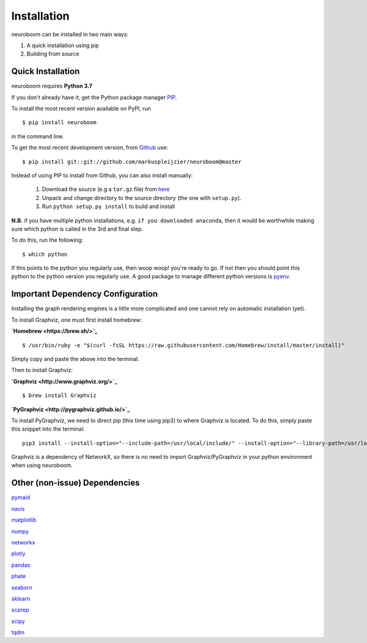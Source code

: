 ============
Installation
============

neuroboom can be installed in two main ways:

1. A quick installation using pip
2. Building from source


Quick Installation
------------------

neuroboom requires **Python 3.7**

If you don't already have it, get the Python package manager `PIP <https://pip.pypa.io/en/stable/installing/>`_.

To install the most recent version available on PyPI, run

::

  $ pip install neuroboom


in the command line.

To get the most recent development version,
from `Github <https:://github.com/markuspleijzier/neuroboom>`_ use:

::

    $ pip install git::git://github.com/markuspleijzier/neuroboom@master


Instead of using PIP to install from Github, you can also install manually:

    1. Download the source (e.g a ``tar.gz`` file) from `here <https://github.com/markuspleijzier/neuroboom/tree/master/dist>`_

    2. Unpack and change directory to the source directory
       (the one with ``setup.py``).

    3. Run ``python setup.py install`` to build and install


**N.B.** if you have multiple python installations, e.g. ``if you downloaded anaconda``, then it would be worthwhile making sure
which python is called in the 3rd and final step.

To do this, run the following:

::

    $ which python

If this points to the python you regularly use, then woop woop! you're ready to go.
If not then you should point this python to the python version you regularly use.
A good package to manage different python versions is `pyenv <https://github.com/pyenv/pyenv>`_.

**Important Dependency Configuration**
--------------------------------------
Installing the graph rendering engines is a little more complicated and one cannot rely on automatic installation (yet).

To install Graphviz, one must first install homebrew:

**`Homebrew <https://brew.sh/>`_**

::

    $ /usr/bin/ruby -e "$(curl -fsSL https://raw.githubusercontent.com/Homebrew/install/master/install)"

Simply copy and paste the above into the terminal.

Then to install Graphviz:

**`Graphviz <http://www.graphviz.org/>`_**

::

    $ brew install Graphviz

**`PyGraphviz <http://pygraphviz.github.io/>`_**

To install PyGraphviz, we need to direct pip (this time using pip3) to where Graphviz is located.
To do this, simply paste this snippet into the terminal:

::

    pip3 install --install-option="--include-path=/usr/local/include/" --install-option="--library-path=/usr/local/lib/" pygraphviz


Graphviz is a dependency of NetworkX, so there is no need to import Graphviz/PyGraphviz in your python environment when using neuroboom. 


Other (non-issue) Dependencies
-------------------------------
`pymaid <https://pymaid.readthedocs.io/en/latest/source/install.html/>`_

`navis  <https://navis.readthedocs.io/en/latest/index.html>`_

`matplotlib <http://matplotlib.sourceforge.net/>`_

`numpy <http://www.numpy.org/>`_

`networkx <https://networkx.github.io>`_

`plotly <https://plot.ly/python/getting-started/>`_

`pandas <http://pandas.pydata.org/>`_

`phate <https://github.com/KrishnaswamyLab/PHATE>`_

`seaborn <https://seaborn.pydata.org>`_

`sklearn <https://scikit-learn.org/stable/install.html>`_

`scprep <https://github.com/KrishnaswamyLab/scprep>`_

`scipy <http://scipy.org>`_

`tqdm  <https://tqdm.github.io/>`_
